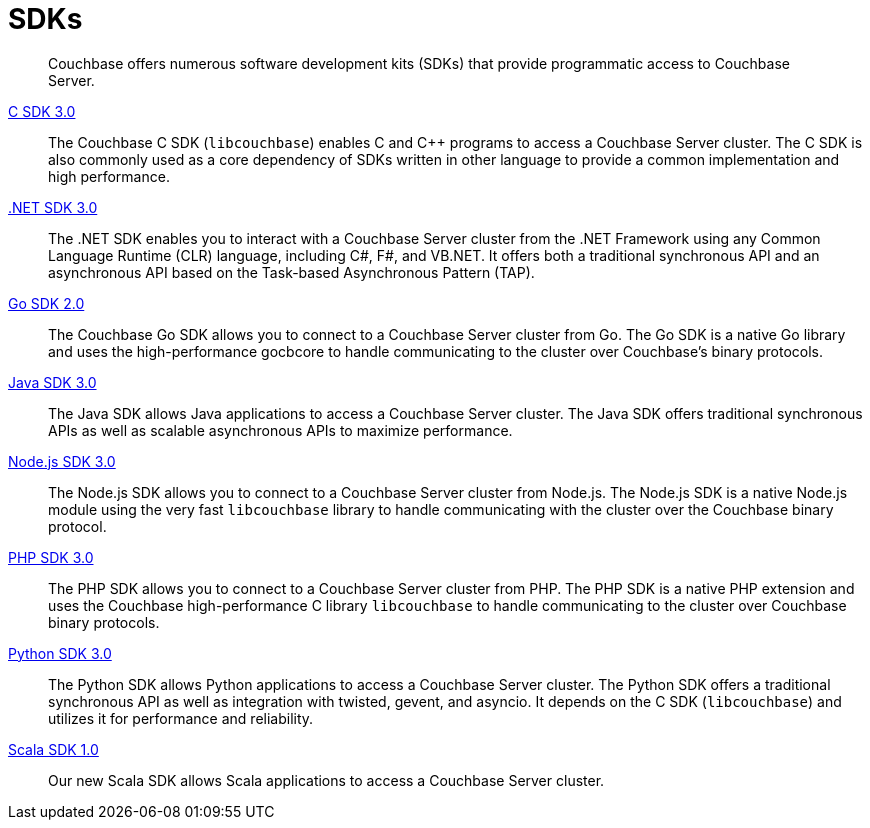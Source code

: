 = SDKs

[abstract]
Couchbase offers numerous software development kits (SDKs) that provide programmatic access to Couchbase Server.

xref:3.0@c-sdk:hello-world:start-using-sdk.adoc[C SDK 3.0] ::
The Couchbase C SDK (`libcouchbase`) enables C and C++ programs to access a Couchbase Server cluster.
The C SDK is also commonly used as a core dependency of SDKs written in other language to provide a common implementation and high performance.

xref:3.0@dotnet-sdk:hello-world:start-using-sdk.adoc[.NET SDK 3.0] ::
The .NET SDK enables you to interact with a Couchbase Server cluster from the .NET Framework using any Common Language Runtime (CLR) language, including C#, F#, and VB.NET. 
It offers both a traditional synchronous API and an asynchronous API based on the Task-based Asynchronous Pattern (TAP).

xref:2.0@go-sdk:hello-world:start-using-sdk.adoc[Go SDK 2.0] ::
The Couchbase Go SDK allows you to connect to a Couchbase Server cluster from Go.
The Go SDK is a native Go library and uses the high-performance gocbcore to handle communicating to the cluster over Couchbase's binary protocols.

xref:3.0@java-sdk:hello-world:start-using-sdk.adoc[Java SDK 3.0] ::
The Java SDK allows Java applications to access a Couchbase Server cluster.
The Java SDK offers traditional synchronous APIs as well as scalable asynchronous APIs to maximize performance.

xref:3.0@nodejs-sdk:hello-world:start-using-sdk.adoc[Node.js SDK 3.0] ::
The Node.js SDK allows you to connect to a Couchbase Server cluster from Node.js.
The Node.js SDK is a native Node.js module using the very fast `libcouchbase` library to handle communicating with the cluster over the Couchbase binary protocol.

xref:3.0@php-sdk:hello-world:start-using-sdk.adoc[PHP SDK 3.0] ::
The PHP SDK allows you to connect to a Couchbase Server cluster from PHP.
The PHP SDK is a native PHP extension and uses the Couchbase high-performance C library `libcouchbase` to handle communicating to the cluster over Couchbase binary protocols.

xref:3.0@python-sdk:hello-world:start-using-sdk.adoc[Python SDK 3.0] ::
The Python SDK allows Python applications to access a Couchbase Server cluster.
The Python SDK offers a traditional synchronous API as well as integration with twisted, gevent, and asyncio.
It depends on the C SDK (`libcouchbase`) and utilizes it for performance and reliability.

////
xref:3.0@ruby-sdk::start-using-sdk.adoc[Ruby SDK 3.0] ::
The Ruby SDK allows Ruby applications to access a Couchbase Server cluster.
////

xref:1.0@scala-sdk::start-using-sdk.adoc[Scala SDK 1.0] ::
Our new Scala SDK allows Scala applications to access a Couchbase Server cluster.

